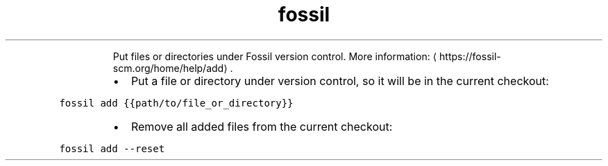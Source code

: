 .TH fossil add
.PP
.RS
Put files or directories under Fossil version control.
More information: \[la]https://fossil-scm.org/home/help/add\[ra]\&.
.RE
.RS
.IP \(bu 2
Put a file or directory under version control, so it will be in the current checkout:
.RE
.PP
\fB\fCfossil add {{path/to/file_or_directory}}\fR
.RS
.IP \(bu 2
Remove all added files from the current checkout:
.RE
.PP
\fB\fCfossil add \-\-reset\fR
